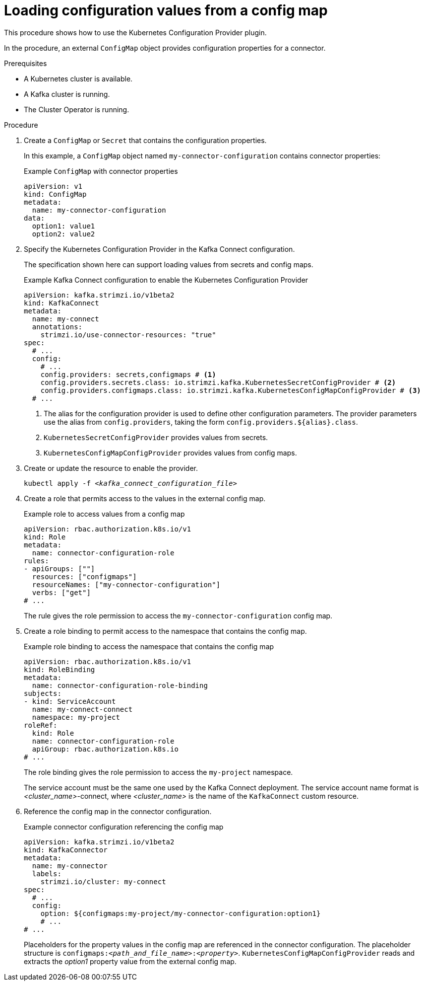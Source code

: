 // Module included in the following assemblies:
//
// configuring/assembly-external-config.adoc

[id='proc-loading-config-from-config-map-{context}']
= Loading configuration values from a config map

[role="_abstract"]
This procedure shows how to use the Kubernetes Configuration Provider plugin.

In the procedure, an external `ConfigMap` object provides configuration properties for a connector.

.Prerequisites

* A Kubernetes cluster is available.
* A Kafka cluster is running.
* The Cluster Operator is running.

.Procedure

. Create a `ConfigMap` or `Secret` that contains the configuration properties.
+
In this example, a `ConfigMap` object named `my-connector-configuration` contains connector properties:
+
.Example `ConfigMap` with connector properties
[source,yaml,subs=attributes+]
----
apiVersion: v1
kind: ConfigMap
metadata:
  name: my-connector-configuration
data:
  option1: value1
  option2: value2
----

. Specify the Kubernetes Configuration Provider in the Kafka Connect configuration.
+
The specification shown here can support loading values from secrets and config maps.
+
.Example Kafka Connect configuration to enable the Kubernetes Configuration Provider
[source,yaml,subs="attributes+"]
----
apiVersion: kafka.strimzi.io/v1beta2
kind: KafkaConnect
metadata:
  name: my-connect
  annotations:
    strimzi.io/use-connector-resources: "true"
spec:
  # ...
  config:
    # ...
    config.providers: secrets,configmaps # <1>
    config.providers.secrets.class: io.strimzi.kafka.KubernetesSecretConfigProvider # <2>
    config.providers.configmaps.class: io.strimzi.kafka.KubernetesConfigMapConfigProvider # <3>
  # ...
----
<1> The alias for the configuration provider is used to define other configuration parameters.
The provider parameters use the alias from `config.providers`, taking the form `config.providers.${alias}.class`.
<2> `KubernetesSecretConfigProvider` provides values from secrets.
<3> `KubernetesConfigMapConfigProvider` provides values from config maps.

. Create or update the resource to enable the provider.
+
[source,shell,subs=+quotes]
kubectl apply -f _<kafka_connect_configuration_file>_

. Create a role that permits access to the values in the external config map.
+
.Example role to access values from a config map
[source,yaml,subs="attributes+"]
----
apiVersion: rbac.authorization.k8s.io/v1
kind: Role
metadata:
  name: connector-configuration-role
rules:
- apiGroups: [""]
  resources: ["configmaps"]
  resourceNames: ["my-connector-configuration"]
  verbs: ["get"]
# ...
----
+
The rule gives the role permission to access the `my-connector-configuration` config map.

. Create a role binding to permit access to the namespace that contains the config map.
+
.Example role binding to access the namespace that contains the config map
[source,yaml,subs="attributes+"]
----
apiVersion: rbac.authorization.k8s.io/v1
kind: RoleBinding
metadata:
  name: connector-configuration-role-binding
subjects:
- kind: ServiceAccount
  name: my-connect-connect
  namespace: my-project
roleRef:
  kind: Role
  name: connector-configuration-role
  apiGroup: rbac.authorization.k8s.io
# ...
----
+
The role binding gives the role permission to access the `my-project` namespace.
+
The service account must be the same one used by the Kafka Connect deployment.
The service account name format is _<cluster_name>_-connect, where _<cluster_name>_ is the name of the `KafkaConnect` custom resource.

. Reference the config map in the connector configuration.
+
.Example connector configuration referencing the config map
[source,yaml,subs="attributes+"]
----
apiVersion: kafka.strimzi.io/v1beta2
kind: KafkaConnector
metadata:
  name: my-connector
  labels:
    strimzi.io/cluster: my-connect
spec:
  # ...
  config:
    option: ${configmaps:my-project/my-connector-configuration:option1}
    # ...
# ...
----
+
Placeholders for the property values in the config map are referenced in the connector configuration.
The placeholder structure is `configmaps:__<path_and_file_name>__:__<property>__`.
`KubernetesConfigMapConfigProvider` reads and extracts the _option1_ property value from the external config map.
